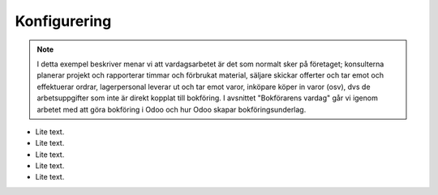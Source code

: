 ======================
Konfigurering
======================

.. note:: I detta exempel beskriver menar vi att vardagsarbetet är det som normalt sker på företaget; konsulterna planerar   projekt och rapporterar timmar och förbrukat material, säljare skickar offerter och tar emot och effektuerar ordrar, lagerpersonal leverar ut och tar emot varor, inköpare köper in varor (osv), dvs de arbetsuppgifter som inte är direkt kopplat till bokföring. I avsnittet "Bokförarens vardag" går vi igenom arbetet med att göra bokföring i Odoo och hur Odoo skapar bokföringsunderlag. 


|image0|

* Lite text.
* Lite text.
* Lite text.
* Lite text.
* Lite text.


.. |image0| image:: images/Markering_004.png
   :width: 600px
